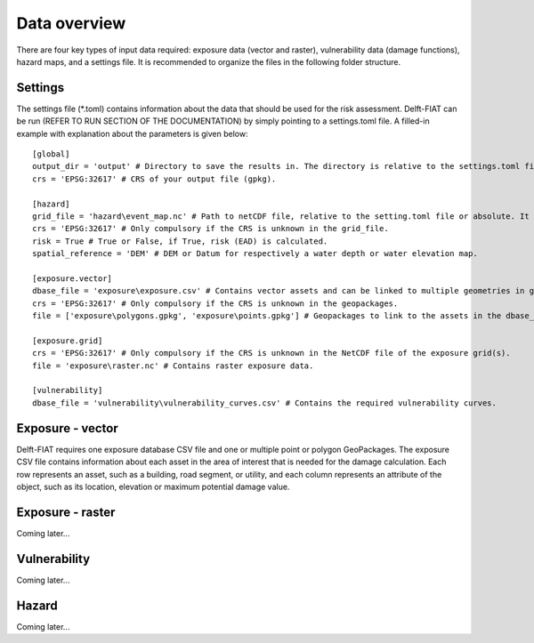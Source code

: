 .. _data_overview:

=============
Data overview
=============

There are four key types of input data required: exposure data (vector and raster), vulnerability data (damage functions), hazard maps, and a settings file. It is recommended to organize the files in the following folder structure.

.. image:: ../../_static/overview_folders.png


Settings
========

The settings file (*.toml) contains information about the data that should be used for the risk assessment. Delft-FIAT can be run (REFER TO RUN SECTION OF THE DOCUMENTATION) by simply pointing to a settings.toml file. A filled-in example with explanation about the parameters is given below::

  [global]
  output_dir = 'output' # Directory to save the results in. The directory is relative to the settings.toml file or absolute.
  crs = 'EPSG:32617' # CRS of your output file (gpkg).

  [hazard]
  grid_file = 'hazard\event_map.nc' # Path to netCDF file, relative to the setting.toml file or absolute. It can contain one (for events) or multiple (for return periods) bands.
  crs = 'EPSG:32617' # Only compulsory if the CRS is unknown in the grid_file.
  risk = True # True or False, if True, risk (EAD) is calculated.
  spatial_reference = 'DEM' # DEM or Datum for respectively a water depth or water elevation map.

  [exposure.vector]
  dbase_file = 'exposure\exposure.csv' # Contains vector assets and can be linked to multiple geometries in geopackages.
  crs = 'EPSG:32617' # Only compulsory if the CRS is unknown in the geopackages.
  file = ['exposure\polygons.gpkg', 'exposure\points.gpkg'] # Geopackages to link to the assets in the dbase_file. Links from the Object_ID attribute to the Object ID attribute in the dbase_file.

  [exposure.grid]
  crs = 'EPSG:32617' # Only compulsory if the CRS is unknown in the NetCDF file of the exposure grid(s).
  file = 'exposure\raster.nc' # Contains raster exposure data.

  [vulnerability]
  dbase_file = 'vulnerability\vulnerability_curves.csv' # Contains the required vulnerability curves.


Exposure - vector
=================

Delft-FIAT requires one exposure database CSV file and one or multiple point or polygon GeoPackages. The exposure CSV file contains information about each asset in the area of interest that is needed for the damage calculation. Each row represents an asset, such as a building, road segment, or utility, and each column represents an attribute of the object, such as its location, elevation or maximum potential damage value.



Exposure - raster
=================

Coming later...

Vulnerability
=============

Coming later...

Hazard
======

Coming later...
